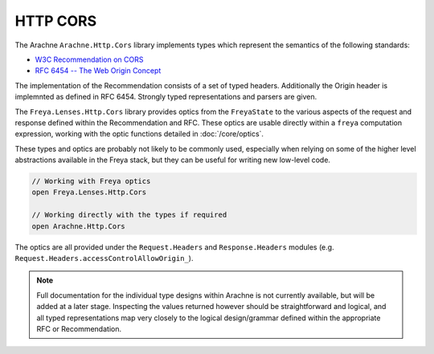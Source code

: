 HTTP CORS
=========

The Arachne ``Arachne.Http.Cors`` library implements types which represent the semantics of the following standards:

* `W3C Recommendation on CORS <http://www.w3.org/TR/2014/REC-cors-20140116>`_
* `RFC 6454 -- The Web Origin Concept <http://tools.ietf.org/html/rfc6454>`_
  
The implementation of the Recommendation consists of a set of typed headers. Additionally the Origin header is implemnted as defined in RFC 6454. Strongly typed representations and parsers are given.

The ``Freya.Lenses.Http.Cors`` library provides optics from the ``FreyaState`` to the various aspects of the request and response defined within the Recommendation and RFC. These optics are usable directly within a ``freya`` computation expression, working with the optic functions detailed in :doc:`/core/optics`.

These types and optics are probably not likely to be commonly used, especially when relying on some of the higher level abstractions available in the Freya stack, but they can be useful for writing new low-level code.

.. code-block:: fsharp

   // Working with Freya optics
   open Freya.Lenses.Http.Cors

   // Working directly with the types if required
   open Arachne.Http.Cors

The optics are all provided under the ``Request.Headers`` and ``Response.Headers`` modules (e.g. ``Request.Headers.accessControlAllowOrigin_``).

.. note::

   Full documentation for the individual type designs within Arachne is not currently available, but will be added at a later stage. Inspecting the values returned however should be straightforward and logical, and all typed representations map very closely to the logical design/grammar defined within the appropriate RFC or Recommendation.
